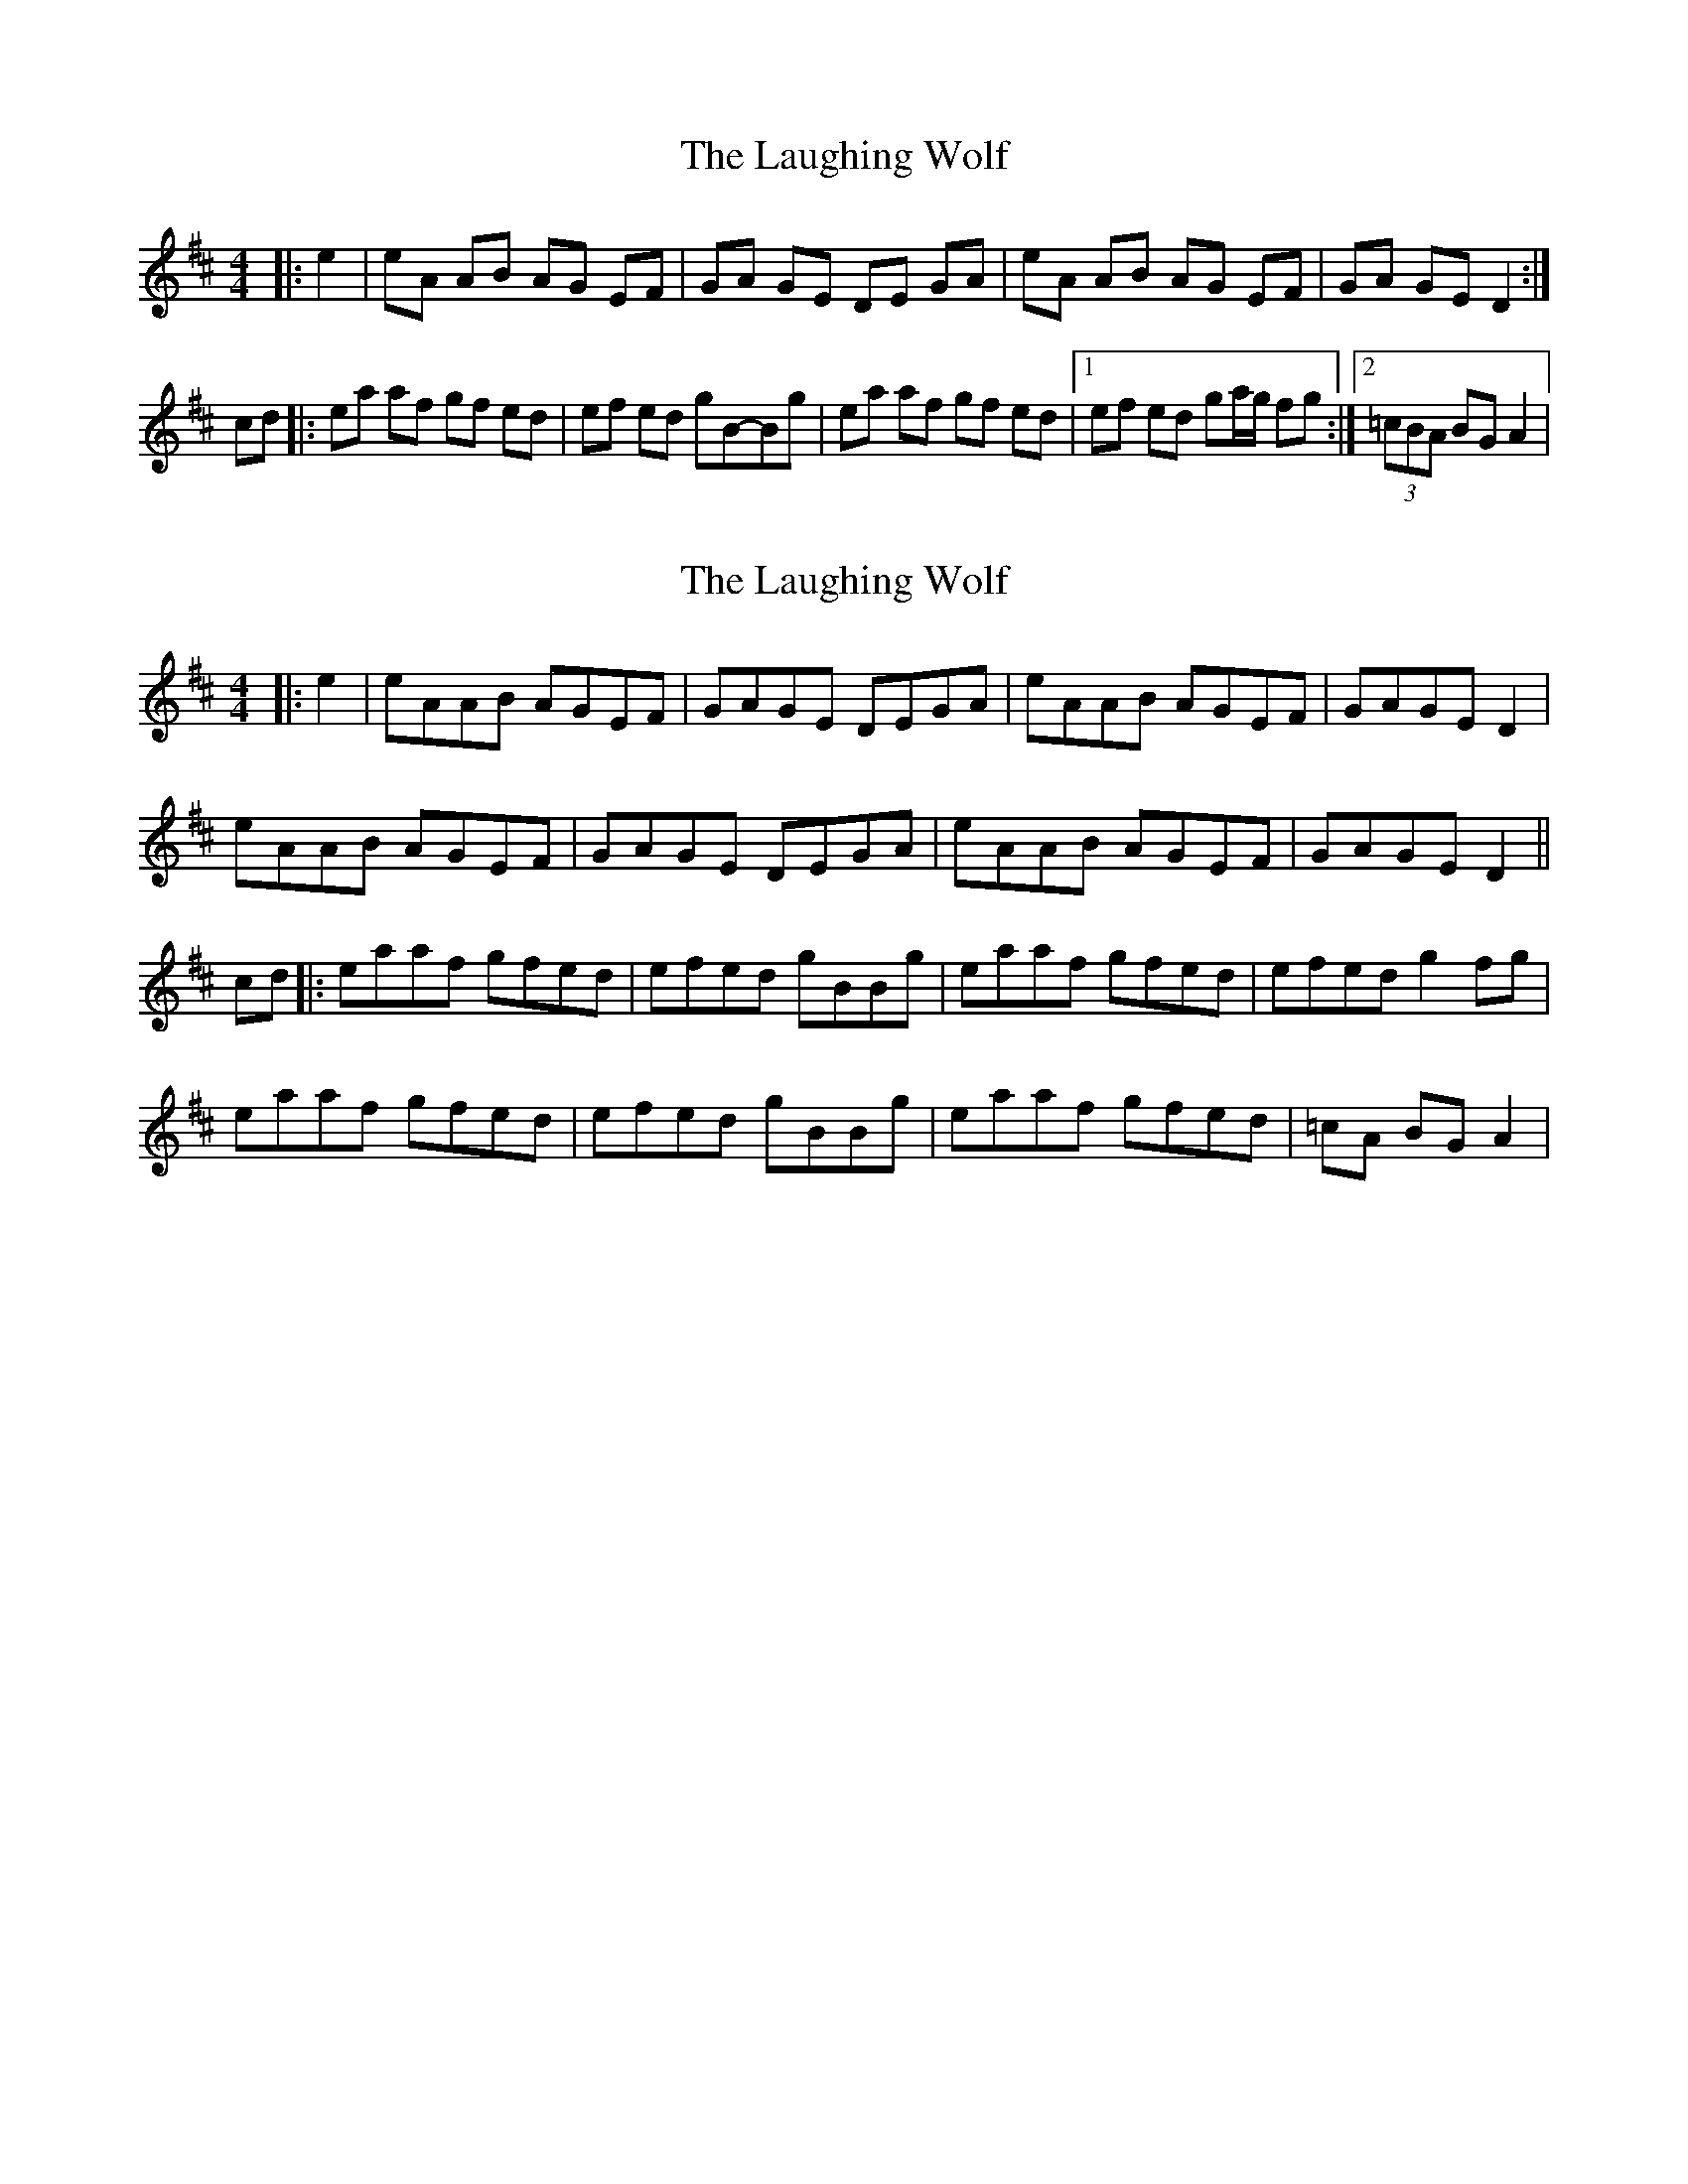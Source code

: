 X: 1
T: Laughing Wolf, The
Z: gian marco
S: https://thesession.org/tunes/1982#setting1982
R: hornpipe
M: 4/4
L: 1/8
K: Dmaj
|:e2|eA AB AG EF|GA GE DE GA|eA AB AG EF|GA GE D2:|
cd|:ea af gf ed|ef ed gB-Bg|ea af gf ed|1ef ed ga/g/ fg:|2(3=cBA BG A2|
X: 2
T: Laughing Wolf, The
Z: JACKB
S: https://thesession.org/tunes/1982#setting23399
R: hornpipe
M: 4/4
L: 1/8
K: Dmaj
|:e2|eAAB AGEF|GAGE DEGA|eAAB AGEF|GAGE D2|
eAAB AGEF|GAGE DEGA|eAAB AGEF|GAGE D2||
cd|:eaaf gfed|efed gBBg|eaaf gfed|efed g2 fg|
eaaf gfed|efed gBBg|eaaf gfed|=cA BG A2|
